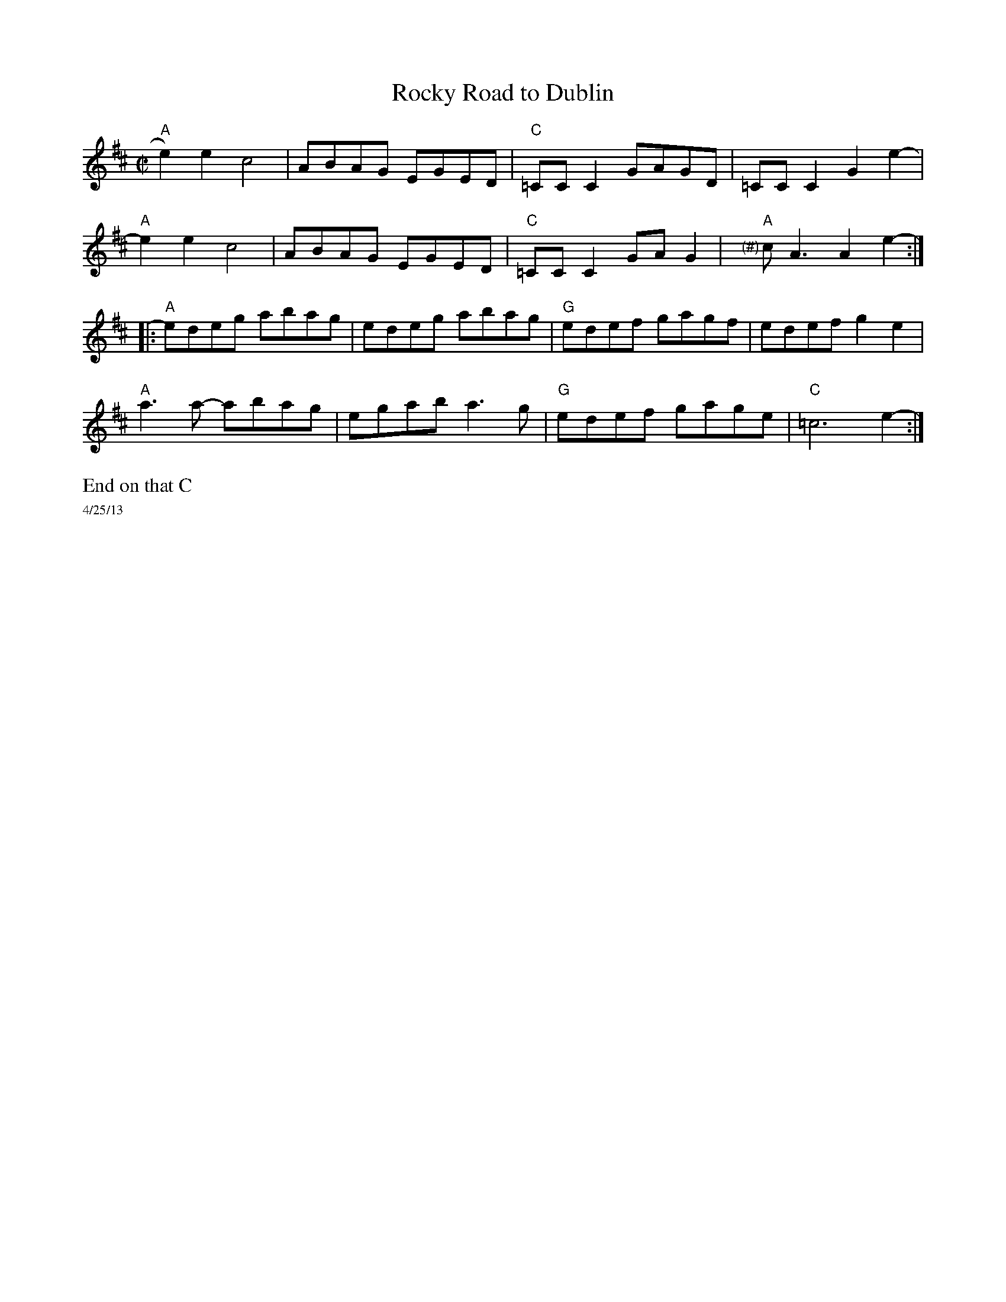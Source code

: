 X:3
T: Rocky Road to Dublin
M: C|
L: 1/8
R: reel
K: Amix
"A"e2)e2c4| ABAG EGED|"C"=CC C2 GAGD |=CC C2 G2 e2- |
"A"e2e2c4| ABAG EGED|"C"=CC C2 GAG2 |x"A""<(#)"cA3 A2 e2- :|
|:"A"edeg abag|edeg abag| "G"edef gagf|edef g2 e2|
"A"a3a -abag|egab a3g|"G"edef gage|"C"=c6 e2-:|
%%text End on that C
%%scale .5
%%text 4/25/13
